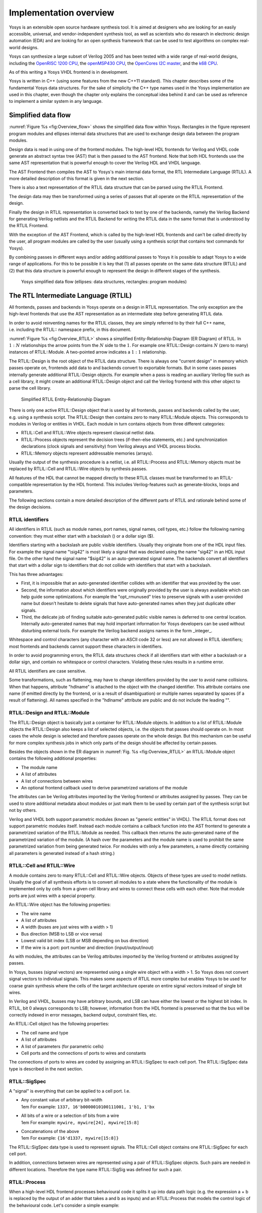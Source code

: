 .. _chapter:overview:

Implementation overview
=======================

Yosys is an extensible open source hardware synthesis tool. It is aimed at
designers who are looking for an easily accessible, universal, and
vendor-independent synthesis tool, as well as scientists who do research in
electronic design automation (EDA) and are looking for an open synthesis
framework that can be used to test algorithms on complex real-world designs.

Yosys can synthesize a large subset of Verilog 2005 and has been tested with a
wide range of real-world designs, including the `OpenRISC 1200 CPU`_, the
`openMSP430 CPU`_, the `OpenCores I2C master`_, and the `k68 CPU`_.

.. _OpenRISC 1200 CPU: https://github.com/openrisc/or1200

.. _openMSP430 CPU: http://opencores.org/projects/openmsp430

.. _OpenCores I2C master: http://opencores.org/projects/i2c

.. _k68 CPU: http://opencores.org/projects/k68

As of this writing a Yosys VHDL frontend is in development.

Yosys is written in C++ (using some features from the new C++11 standard). This
chapter describes some of the fundamental Yosys data structures. For the sake of
simplicity the C++ type names used in the Yosys implementation are used in this
chapter, even though the chapter only explains the conceptual idea behind it and
can be used as reference to implement a similar system in any language.

Simplified data flow
--------------------

:numref:`Figure %s <fig:Overview_flow>` shows the simplified data flow within
Yosys. Rectangles in the figure represent program modules and ellipses internal
data structures that are used to exchange design data between the program
modules.

Design data is read in using one of the frontend modules. The high-level HDL
frontends for Verilog and VHDL code generate an abstract syntax tree (AST) that
is then passed to the AST frontend. Note that both HDL frontends use the same
AST representation that is powerful enough to cover the Verilog HDL and VHDL
language.

The AST Frontend then compiles the AST to Yosys's main internal data format, the
RTL Intermediate Language (RTLIL). A more detailed description of this format is
given in the next section.

There is also a text representation of the RTLIL data structure that can be
parsed using the RTLIL Frontend.

The design data may then be transformed using a series of passes that all
operate on the RTLIL representation of the design.

Finally the design in RTLIL representation is converted back to text by one of
the backends, namely the Verilog Backend for generating Verilog netlists and the
RTLIL Backend for writing the RTLIL data in the same format that is understood
by the RTLIL Frontend.

With the exception of the AST Frontend, which is called by the high-level HDL
frontends and can't be called directly by the user, all program modules are
called by the user (usually using a synthesis script that contains text commands
for Yosys).

By combining passes in different ways and/or adding additional passes to Yosys
it is possible to adapt Yosys to a wide range of applications. For this to be
possible it is key that (1) all passes operate on the same data structure
(RTLIL) and (2) that this data structure is powerful enough to represent the
design in different stages of the synthesis.

.. figure:: ../images/overview_flow.*
	:name: fig:Overview_flow

	Yosys simplified data flow (ellipses: data structures, rectangles:
	program modules)

The RTL Intermediate Language (RTLIL)
-------------------------------------

All frontends, passes and backends in Yosys operate on a design in RTLIL
representation. The only exception are the high-level frontends that use the AST
representation as an intermediate step before generating RTLIL data.

In order to avoid reinventing names for the RTLIL classes, they are simply
referred to by their full C++ name, i.e. including the RTLIL:: namespace prefix,
in this document.

:numref:`Figure %s <fig:Overview_RTLIL>` shows a simplified Entity-Relationship
Diagram (ER Diagram) of RTLIL. In :math:`1:N` relationships the arrow points
from the :math:`N` side to the :math:`1`. For example one RTLIL::Design contains
:math:`N` (zero to many) instances of RTLIL::Module. A two-pointed arrow
indicates a :math:`1:1` relationship.

The RTLIL::Design is the root object of the RTLIL data structure. There is
always one "current design" in memory which passes operate on, frontends add
data to and backends convert to exportable formats. But in some cases passes
internally generate additional RTLIL::Design objects. For example when a pass is
reading an auxiliary Verilog file such as a cell library, it might create an
additional RTLIL::Design object and call the Verilog frontend with this other
object to parse the cell library.

.. figure:: ../images/overview_rtlil.*
	:name: fig:Overview_RTLIL

	Simplified RTLIL Entity-Relationship Diagram

There is only one active RTLIL::Design object that is used by all frontends,
passes and backends called by the user, e.g. using a synthesis script. The
RTLIL::Design then contains zero to many RTLIL::Module objects. This corresponds
to modules in Verilog or entities in VHDL. Each module in turn contains objects
from three different categories:

-  RTLIL::Cell and RTLIL::Wire objects represent classical netlist data.

-  RTLIL::Process objects represent the decision trees (if-then-else statements,
   etc.) and synchronization declarations (clock signals and sensitivity) from
   Verilog always and VHDL process blocks.

-  RTLIL::Memory objects represent addressable memories (arrays).

Usually the output of the synthesis procedure is a netlist, i.e. all
RTLIL::Process and RTLIL::Memory objects must be replaced by RTLIL::Cell and
RTLIL::Wire objects by synthesis passes.

All features of the HDL that cannot be mapped directly to these RTLIL classes
must be transformed to an RTLIL-compatible representation by the HDL frontend.
This includes Verilog-features such as generate-blocks, loops and parameters.

The following sections contain a more detailed description of the different
parts of RTLIL and rationale behind some of the design decisions.

RTLIL identifiers
~~~~~~~~~~~~~~~~~

All identifiers in RTLIL (such as module names, port names, signal names, cell
types, etc.) follow the following naming convention: they must either start with
a backslash (\) or a dollar sign ($).

Identifiers starting with a backslash are public visible identifiers. Usually
they originate from one of the HDL input files. For example the signal name
"\\sig42" is most likely a signal that was declared using the name "sig42" in an
HDL input file. On the other hand the signal name "$sig42" is an auto-generated
signal name. The backends convert all identifiers that start with a dollar sign
to identifiers that do not collide with identifiers that start with a backslash.

This has three advantages:

-  First, it is impossible that an auto-generated identifier collides with an
   identifier that was provided by the user.

-  Second, the information about which identifiers were originally provided by
   the user is always available which can help guide some optimizations. For
   example the "opt_rmunused" tries to preserve signals with a user-provided
   name but doesn't hesitate to delete signals that have auto-generated names
   when they just duplicate other signals.

-  Third, the delicate job of finding suitable auto-generated public visible
   names is deferred to one central location. Internally auto-generated names
   that may hold important information for Yosys developers can be used without
   disturbing external tools. For example the Verilog backend assigns names in
   the form \_integer\_.

Whitespace and control characters (any character with an ASCII code 32 or less)
are not allowed in RTLIL identifiers; most frontends and backends cannot support
these characters in identifiers.

In order to avoid programming errors, the RTLIL data structures check if all
identifiers start with either a backslash or a dollar sign, and contain no
whitespace or control characters. Violating these rules results in a runtime
error.

All RTLIL identifiers are case sensitive.

Some transformations, such as flattening, may have to change identifiers
provided by the user to avoid name collisions. When that happens, attribute
"hdlname" is attached to the object with the changed identifier. This attribute
contains one name (if emitted directly by the frontend, or is a result of
disambiguation) or multiple names separated by spaces (if a result of
flattening). All names specified in the "hdlname" attribute are public and do
not include the leading "\".

RTLIL::Design and RTLIL::Module
~~~~~~~~~~~~~~~~~~~~~~~~~~~~~~~

The RTLIL::Design object is basically just a container for RTLIL::Module
objects. In addition to a list of RTLIL::Module objects the RTLIL::Design also
keeps a list of selected objects, i.e. the objects that passes should operate
on. In most cases the whole design is selected and therefore passes operate on
the whole design. But this mechanism can be useful for more complex synthesis
jobs in which only parts of the design should be affected by certain passes.

Besides the objects shown in the ER diagram in :numref:`Fig. %s
<fig:Overview_RTLIL>` an RTLIL::Module object contains the following additional
properties:

-  The module name
-  A list of attributes
-  A list of connections between wires
-  An optional frontend callback used to derive parametrized variations of the
   module

The attributes can be Verilog attributes imported by the Verilog frontend or
attributes assigned by passes. They can be used to store additional metadata
about modules or just mark them to be used by certain part of the synthesis
script but not by others.

Verilog and VHDL both support parametric modules (known as "generic entities" in
VHDL). The RTLIL format does not support parametric modules itself. Instead each
module contains a callback function into the AST frontend to generate a
parametrized variation of the RTLIL::Module as needed. This callback then
returns the auto-generated name of the parametrized variation of the module. (A
hash over the parameters and the module name is used to prohibit the same
parametrized variation from being generated twice. For modules with only a few
parameters, a name directly containing all parameters is generated instead of a
hash string.)

.. _sec:rtlil_cell_wire:

RTLIL::Cell and RTLIL::Wire
~~~~~~~~~~~~~~~~~~~~~~~~~~~

A module contains zero to many RTLIL::Cell and RTLIL::Wire objects. Objects of
these types are used to model netlists. Usually the goal of all synthesis
efforts is to convert all modules to a state where the functionality of the
module is implemented only by cells from a given cell library and wires to
connect these cells with each other. Note that module ports are just wires with
a special property.

An RTLIL::Wire object has the following properties:

-  The wire name
-  A list of attributes
-  A width (buses are just wires with a width > 1)
-  Bus direction (MSB to LSB or vice versa)
-  Lowest valid bit index (LSB or MSB depending on bus direction)
-  If the wire is a port: port number and direction (input/output/inout)

As with modules, the attributes can be Verilog attributes imported by the
Verilog frontend or attributes assigned by passes.

In Yosys, busses (signal vectors) are represented using a single wire object
with a width > 1. So Yosys does not convert signal vectors to individual
signals. This makes some aspects of RTLIL more complex but enables Yosys to be
used for coarse grain synthesis where the cells of the target architecture
operate on entire signal vectors instead of single bit wires.

In Verilog and VHDL, busses may have arbitrary bounds, and LSB can have either
the lowest or the highest bit index. In RTLIL, bit 0 always corresponds to LSB;
however, information from the HDL frontend is preserved so that the bus will be
correctly indexed in error messages, backend output, constraint files, etc.

An RTLIL::Cell object has the following properties:

-  The cell name and type
-  A list of attributes
-  A list of parameters (for parametric cells)
-  Cell ports and the connections of ports to wires and constants

The connections of ports to wires are coded by assigning an RTLIL::SigSpec to
each cell port. The RTLIL::SigSpec data type is described in the next section.

.. _sec:rtlil_sigspec:

RTLIL::SigSpec
~~~~~~~~~~~~~~

A "signal" is everything that can be applied to a cell port. I.e.

-  | Any constant value of arbitrary bit-width
   | 1em For example: ``1337, 16'b0000010100111001, 1'b1, 1'bx``

-  | All bits of a wire or a selection of bits from a wire
   | 1em For example: ``mywire, mywire[24], mywire[15:8]``

-  | Concatenations of the above
   | 1em For example: ``{16'd1337, mywire[15:8]}``

The RTLIL::SigSpec data type is used to represent signals. The RTLIL::Cell
object contains one RTLIL::SigSpec for each cell port.

In addition, connections between wires are represented using a pair of
RTLIL::SigSpec objects. Such pairs are needed in different locations. Therefore
the type name RTLIL::SigSig was defined for such a pair.

.. _sec:rtlil_process:

RTLIL::Process
~~~~~~~~~~~~~~

When a high-level HDL frontend processes behavioural code it splits it up into
data path logic (e.g. the expression a + b is replaced by the output of an adder
that takes a and b as inputs) and an RTLIL::Process that models the control
logic of the behavioural code. Let's consider a simple example:

.. code:: verilog
   :number-lines:

   module ff_with_en_and_async_reset(clock, reset, enable, d, q);
   input clock, reset, enable, d;
   output reg q;
   always @(posedge clock, posedge reset)
       if (reset)
           q <= 0;
       else if (enable)
           q <= d;
   endmodule

In this example there is no data path and therefore the RTLIL::Module generated
by the frontend only contains a few RTLIL::Wire objects and an RTLIL::Process.
The RTLIL::Process in RTLIL syntax:

.. code:: RTLIL
   :number-lines:

   process $proc$ff_with_en_and_async_reset.v:4$1
       assign $0\q[0:0] \q
       switch \reset
           case 1'1
               assign $0\q[0:0] 1'0
           case
               switch \enable
                   case 1'1
                       assign $0\q[0:0] \d
                   case
               end
       end
       sync posedge \clock
           update \q $0\q[0:0]
       sync posedge \reset
           update \q $0\q[0:0]
   end

This RTLIL::Process contains two RTLIL::SyncRule objects, two RTLIL::SwitchRule
objects and five RTLIL::CaseRule objects. The wire $0\q[0:0] is an automatically
created wire that holds the next value of \\q. The lines :math:`2 \dots 12`
describe how $0\q[0:0] should be calculated. The lines :math:`13 \dots 16`
describe how the value of $0\q[0:0] is used to update \\q.

An RTLIL::Process is a container for zero or more RTLIL::SyncRule objects and
exactly one RTLIL::CaseRule object, which is called the root case.

An RTLIL::SyncRule object contains an (optional) synchronization condition
(signal and edge-type), zero or more assignments (RTLIL::SigSig), and zero or
more memory writes (RTLIL::MemWriteAction). The always synchronization condition
is used to break combinatorial loops when a latch should be inferred instead.

An RTLIL::CaseRule is a container for zero or more assignments (RTLIL::SigSig)
and zero or more RTLIL::SwitchRule objects. An RTLIL::SwitchRule objects is a
container for zero or more RTLIL::CaseRule objects.

In the above example the lines :math:`2 \dots 12` are the root case. Here
$0\q[0:0] is first assigned the old value \\q as default value (line 2). The
root case also contains an RTLIL::SwitchRule object (lines :math:`3 \dots 12`).
Such an object is very similar to the C switch statement as it uses a control
signal (\\reset in this case) to determine which of its cases should be active.
The RTLIL::SwitchRule object then contains one RTLIL::CaseRule object per case.
In this example there is a case [1]_ for \\reset == 1 that causes $0\q[0:0] to
be set (lines 4 and 5) and a default case that in turn contains a switch that
sets $0\q[0:0] to the value of \\d if \\enable is active (lines :math:`6 \dots
11`).

A case can specify zero or more compare values that will determine whether it
matches. Each of the compare values must be the exact same width as the control
signal. When more than one compare value is specified, the case matches if any
of them matches the control signal; when zero compare values are specified, the
case always matches (i.e. it is the default case).

A switch prioritizes cases from first to last: multiple cases can match, but
only the first matched case becomes active. This normally synthesizes to a
priority encoder. The parallel_case attribute allows passes to assume that no
more than one case will match, and full_case attribute allows passes to assume
that exactly one case will match; if these invariants are ever dynamically
violated, the behavior is undefined. These attributes are useful when an
invariant invisible to the synthesizer causes the control signal to never take
certain bit patterns.

The lines :math:`13 \dots 16` then cause \\q to be updated whenever there is a
positive clock edge on \\clock or \\reset.

In order to generate such a representation, the language frontend must be able
to handle blocking and nonblocking assignments correctly. However, the language
frontend does not need to identify the correct type of storage element for the
output signal or generate multiplexers for the decision tree. This is done by
passes that work on the RTLIL representation. Therefore it is relatively easy to
substitute these steps with other algorithms that target different target
architectures or perform optimizations or other transformations on the decision
trees before further processing them.

One of the first actions performed on a design in RTLIL representation in most
synthesis scripts is identifying asynchronous resets. This is usually done using
the proc_arst pass. This pass transforms the above example to the following
RTLIL::Process:

.. code:: RTLIL
   :number-lines:

   process $proc$ff_with_en_and_async_reset.v:4$1
       assign $0\q[0:0] \q
       switch \enable
           case 1'1
               assign $0\q[0:0] \d
           case
       end
       sync posedge \clock
           update \q $0\q[0:0]
       sync high \reset
           update \q 1'0
   end

This pass has transformed the outer RTLIL::SwitchRule into a modified
RTLIL::SyncRule object for the \\reset signal. Further processing converts the
RTLIL::Process into e.g. a d-type flip-flop with asynchronous reset and a
multiplexer for the enable signal:

.. code:: RTLIL
   :number-lines:

   cell $adff $procdff$6
       parameter \ARST_POLARITY 1'1
       parameter \ARST_VALUE 1'0
       parameter \CLK_POLARITY 1'1
       parameter \WIDTH 1
       connect \ARST \reset
       connect \CLK \clock
       connect \D $0\q[0:0]
       connect \Q \q
   end
   cell $mux $procmux$3
       parameter \WIDTH 1
       connect \A \q
       connect \B \d
       connect \S \enable
       connect \Y $0\q[0:0]
   end

Different combinations of passes may yield different results. Note that $adff
and $mux are internal cell types that still need to be mapped to cell types from
the target cell library.

Some passes refuse to operate on modules that still contain RTLIL::Process
objects as the presence of these objects in a module increases the complexity.
Therefore the passes to translate processes to a netlist of cells are usually
called early in a synthesis script. The proc pass calls a series of other passes
that together perform this conversion in a way that is suitable for most
synthesis tasks.

.. _sec:rtlil_memory:

RTLIL::Memory
~~~~~~~~~~~~~

For every array (memory) in the HDL code an RTLIL::Memory object is created. A
memory object has the following properties:

-  The memory name
-  A list of attributes
-  The width of an addressable word
-  The size of the memory in number of words

All read accesses to the memory are transformed to $memrd cells and all write
accesses to $memwr cells by the language frontend. These cells consist of
independent read- and write-ports to the memory. Memory initialization is
transformed to $meminit cells by the language frontend. The ``\MEMID`` parameter
on these cells is used to link them together and to the RTLIL::Memory object
they belong to.

The rationale behind using separate cells for the individual ports versus
creating a large multiport memory cell right in the language frontend is that
the separate $memrd and $memwr cells can be consolidated using resource sharing.
As resource sharing is a non-trivial optimization problem where different
synthesis tasks can have different requirements it lends itself to do the
optimisation in separate passes and merge the RTLIL::Memory objects and $memrd
and $memwr cells to multiport memory blocks after resource sharing is completed.

The memory pass performs this conversion and can (depending on the options
passed to it) transform the memories directly to d-type flip-flops and address
logic or yield multiport memory blocks (represented using $mem cells).

See :numref:`Sec. %s <sec:memcells>` for details about the memory cell types.

Command interface and synthesis scripts
---------------------------------------

Yosys reads and processes commands from synthesis scripts, command line
arguments and an interactive command prompt. Yosys commands consist of a command
name and an optional whitespace separated list of arguments. Commands are
terminated using the newline character or a semicolon (;). Empty lines and lines
starting with the hash sign (#) are ignored. See :numref:`Sec. %s
<sec:typusecase>` for an example synthesis script.

The command help can be used to access the command reference manual.

Most commands can operate not only on the entire design but also specifically on
selected parts of the design. For example the command dump will print all
selected objects in the current design while dump foobar will only print the
module foobar and dump \* will print the entire design regardless of the current
selection.

.. code:: yoscrypt

	dump */t:$add %x:+[A] \*/w:\* %i

The selection mechanism is very powerful. For example the command above will
print all wires that are connected to the ``\A`` port of a ``$add`` cell.
Detailed documentation of the select framework can be found in the command
reference for the ``select`` command.

Source tree and build system
----------------------------

The Yosys source tree is organized into the following top-level
directories:

-  | backends/
   | This directory contains a subdirectory for each of the backend modules.

-  | frontends/
   | This directory contains a subdirectory for each of the frontend modules.

-  | kernel/
   | This directory contains all the core functionality of Yosys. This includes
     the functions and definitions for working with the RTLIL data structures
     (rtlil.h and rtlil.cc), the main() function (driver.cc), the internal
     framework for generating log messages (log.h and log.cc), the internal
     framework for registering and calling passes (register.h and register.cc),
     some core commands that are not really passes (select.cc, show.cc, …) and a
     couple of other small utility libraries.

-  | passes/
   | This directory contains a subdirectory for each pass or group of passes.
     For example as of this writing the directory passes/opt/ contains the code
     for seven passes: opt, opt_expr, opt_muxtree, opt_reduce, opt_rmdff,
     opt_rmunused and opt_merge.

-  | techlibs/
   | This directory contains simulation models and standard implementations for
     the cells from the internal cell library.

-  | tests/
   | This directory contains a couple of test cases. Most of the smaller tests
     are executed automatically when make test is called. The larger tests must
     be executed manually. Most of the larger tests require downloading external
     HDL source code and/or external tools. The tests range from comparing
     simulation results of the synthesized design to the original sources to
     logic equivalence checking of entire CPU cores.

The top-level Makefile includes frontends/\*/Makefile.inc,
passes/\*/Makefile.inc and backends/\*/Makefile.inc. So when extending Yosys it
is enough to create a new directory in frontends/, passes/ or backends/ with
your sources and a Makefile.inc. The Yosys kernel automatically detects all
commands linked with Yosys. So it is not needed to add additional commands to a
central list of commands.

Good starting points for reading example source code to learn how to write
passes are passes/opt/opt_rmdff.cc and passes/opt/opt_merge.cc.

See the top-level README file for a quick Getting Started guide and build
instructions. The Yosys build is based solely on Makefiles.

Users of the Qt Creator IDE can generate a QT Creator project file using make
qtcreator. Users of the Eclipse IDE can use the "Makefile Project with Existing
Code" project type in the Eclipse "New Project" dialog (only available after the
CDT plugin has been installed) to create an Eclipse project in order to
programming extensions to Yosys or just browse the Yosys code base.

.. [1]
   The syntax 1'1 in the RTLIL code specifies a constant with a length of one
   bit (the first "1"), and this bit is a one (the second "1").
